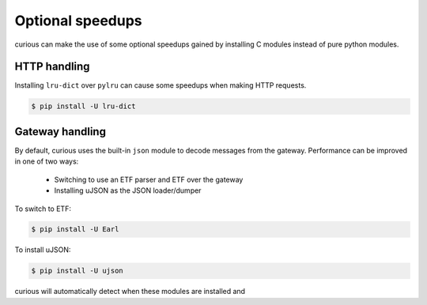 
Optional speedups
=================

curious can make the use of some optional speedups gained by installing C modules instead of pure python modules.

HTTP handling
-------------

Installing ``lru-dict`` over ``pylru`` can cause some speedups when making HTTP requests.

.. code-block:: bash

    $ pip install -U lru-dict


Gateway handling
----------------

By default, curious uses the built-in ``json`` module to decode messages from the gateway. Performance can be
improved in one of two ways:

 - Switching to use an ETF parser and ETF over the gateway
 - Installing uJSON as the JSON loader/dumper

To switch to ETF:

.. code-block:: bash

    $ pip install -U Earl

To install uJSON:

.. code-block:: bash

    $ pip install -U ujson

curious will automatically detect when these modules are installed and

